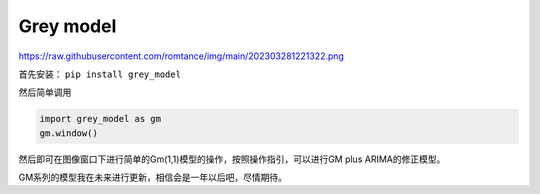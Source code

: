 Grey model
==========
https://raw.githubusercontent.com/romtance/img/main/202303281221322.png

首先安装： ``pip install grey_model``

然后简单调用

.. code:: python

   import grey_model as gm
   gm.window()

然后即可在图像窗口下进行简单的Gm(1,1)模型的操作，按照操作指引，可以进行GM
plus ARIMA的修正模型。

GM系列的模型我在未来进行更新，相信会是一年以后吧，尽情期待。
